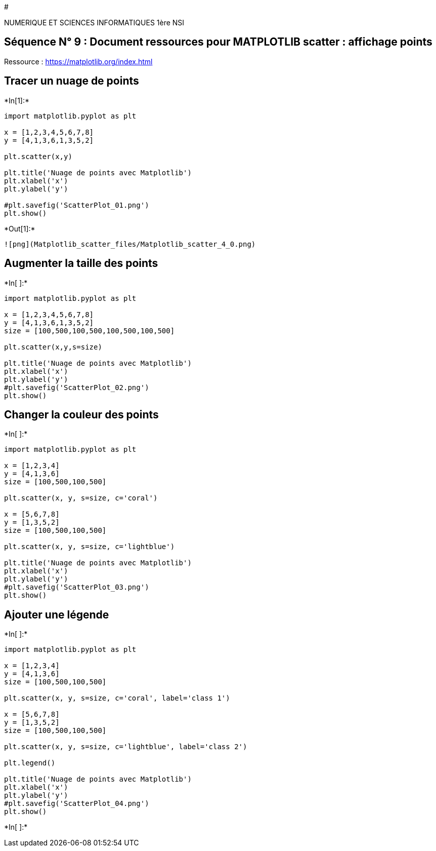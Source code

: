 #

NUMERIQUE ET SCIENCES INFORMATIQUES 1ère NSI

== Séquence N° 9 : Document ressources pour MATPLOTLIB scatter : affichage points

Ressource : https://matplotlib.org/index.html

== Tracer un nuage de points


+*In[1]:*+
[source, ipython3]
----
import matplotlib.pyplot as plt

x = [1,2,3,4,5,6,7,8]
y = [4,1,3,6,1,3,5,2]

plt.scatter(x,y)

plt.title('Nuage de points avec Matplotlib')
plt.xlabel('x')
plt.ylabel('y')

#plt.savefig('ScatterPlot_01.png')
plt.show()
----


+*Out[1]:*+
----
![png](Matplotlib_scatter_files/Matplotlib_scatter_4_0.png)
----

== Augmenter la taille des points


+*In[ ]:*+
[source, ipython3]
----
import matplotlib.pyplot as plt

x = [1,2,3,4,5,6,7,8]
y = [4,1,3,6,1,3,5,2]
size = [100,500,100,500,100,500,100,500]

plt.scatter(x,y,s=size)

plt.title('Nuage de points avec Matplotlib')
plt.xlabel('x')
plt.ylabel('y')
#plt.savefig('ScatterPlot_02.png')
plt.show()
----

== Changer la couleur des points


+*In[ ]:*+
[source, ipython3]
----
import matplotlib.pyplot as plt

x = [1,2,3,4]
y = [4,1,3,6]
size = [100,500,100,500]

plt.scatter(x, y, s=size, c='coral')

x = [5,6,7,8]
y = [1,3,5,2]
size = [100,500,100,500]

plt.scatter(x, y, s=size, c='lightblue')

plt.title('Nuage de points avec Matplotlib')
plt.xlabel('x')
plt.ylabel('y')
#plt.savefig('ScatterPlot_03.png')
plt.show()

----

== Ajouter une légende


+*In[ ]:*+
[source, ipython3]
----
import matplotlib.pyplot as plt

x = [1,2,3,4]
y = [4,1,3,6]
size = [100,500,100,500]

plt.scatter(x, y, s=size, c='coral', label='class 1')

x = [5,6,7,8]
y = [1,3,5,2]
size = [100,500,100,500]

plt.scatter(x, y, s=size, c='lightblue', label='class 2')

plt.legend()

plt.title('Nuage de points avec Matplotlib')
plt.xlabel('x')
plt.ylabel('y')
#plt.savefig('ScatterPlot_04.png')
plt.show()
----


+*In[ ]:*+
[source, ipython3]
----

----
